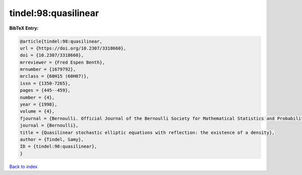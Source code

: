 tindel:98:quasilinear
=====================

.. :cite:t:`tindel:98:quasilinear`

.. bibliography:: ../../All.bib

**BibTeX Entry:**

.. code-block:: bibtex

   @article{tindel:98:quasilinear,
   url = {https://doi.org/10.2307/3318660},
   doi = {10.2307/3318660},
   mrreviewer = {Fred Espen Benth},
   mrnumber = {1679792},
   mrclass = {60H15 (60H07)},
   issn = {1350-7265},
   pages = {445--459},
   number = {4},
   year = {1998},
   volume = {4},
   fjournal = {Bernoulli. Official Journal of the Bernoulli Society for Mathematical Statistics and Probability},
   journal = {Bernoulli},
   title = {Quasilinear stochastic elliptic equations with reflection: the existence of a density},
   author = {Tindel, Samy},
   ID = {tindel:98:quasilinear},
   }

`Back to index <../index>`_
